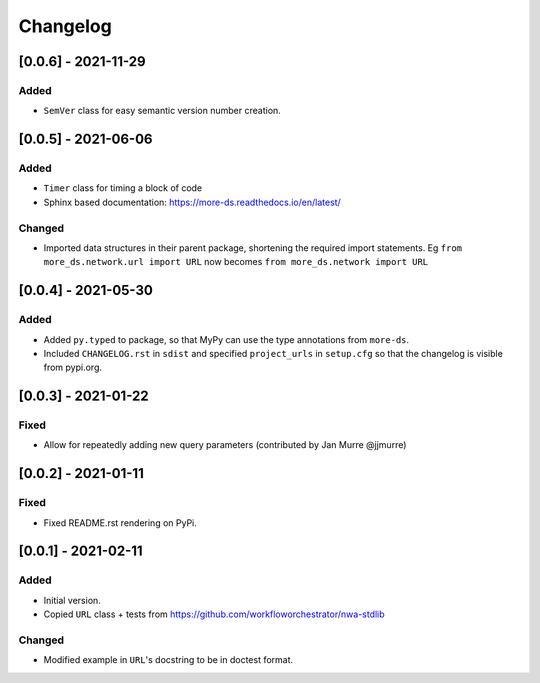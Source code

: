 Changelog
=========

[0.0.6] - 2021-11-29
--------------------

Added
^^^^^

- ``SemVer`` class for easy semantic version number creation.

[0.0.5] - 2021-06-06
--------------------

Added
^^^^^

- ``Timer`` class for timing a block of code
- Sphinx based documentation: https://more-ds.readthedocs.io/en/latest/

Changed
^^^^^^^

- Imported data structures in their parent package, shortening the required
  import statements. Eg ``from more_ds.network.url import URL`` now becomes
  ``from more_ds.network import URL``

[0.0.4] - 2021-05-30
--------------------

Added
^^^^^

- Added ``py.typed`` to package, so that MyPy can use the type annotations from
  ``more-ds``.
- Included ``CHANGELOG.rst`` in ``sdist`` and specified ``project_urls`` in
  ``setup.cfg`` so that the changelog is visible from pypi.org.


[0.0.3] - 2021-01-22
--------------------

Fixed
^^^^^

- Allow for repeatedly adding new query parameters (contributed by Jan Murre
  @jjmurre)

[0.0.2] - 2021-01-11
--------------------

Fixed
^^^^^

- Fixed README.rst rendering on PyPi.


[0.0.1] - 2021-02-11
--------------------

Added
^^^^^

- Initial version.
- Copied ``URL`` class + tests from https://github.com/workfloworchestrator/nwa-stdlib

Changed
^^^^^^^

- Modified example in ``URL``'s docstring to be in doctest format.
